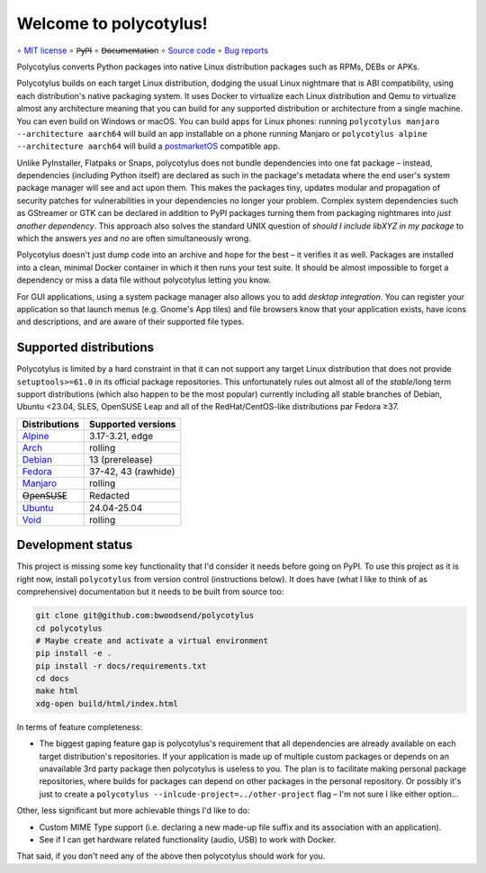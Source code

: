=======================
Welcome to polycotylus!
=======================

∘
`MIT license <https://github.com/bwoodsend/polycotylus/blob/master/LICENSE>`_
∘
P̶y̶P̶I
∘
D̶o̶c̶u̶m̶e̶n̶t̶a̶t̶i̶o̶n
∘
`Source code <https://github.com/bwoodsend/polycotylus>`_
∘
`Bug reports <https://github.com/bwoodsend/polycotylus/issues>`_

Polycotylus converts Python packages into native Linux distribution packages
such as RPMs, DEBs or APKs.

Polycotylus builds on each target Linux distribution, dodging the usual Linux
nightmare that is ABI compatibility, using each distribution's native packaging
system. It uses Docker to virtualize each Linux distribution and Qemu to
virtualize almost any architecture meaning that you can build for any supported
distribution or architecture from a single machine. You can even build on
Windows or macOS. You can build apps for Linux phones: running ``polycotylus
manjaro --architecture aarch64`` will build an app installable on a phone
running Manjaro or ``polycotylus alpine --architecture aarch64`` will build a
`postmarketOS <https://postmarketos.org/>`_ compatible app.

Unlike PyInstaller, Flatpaks or Snaps, polycotylus does not bundle dependencies
into one fat package – instead, dependencies (including Python itself) are
declared as such in the package's metadata where the end user's system package
manager will see and act upon them. This makes the packages tiny, updates
modular and propagation of security patches for vulnerabilities in your
dependencies no longer your problem. Complex system dependencies such as
GStreamer or GTK can be declared in addition to PyPI packages turning them from
packaging nightmares into *just another dependency*. This approach also solves
the standard UNIX question of *should I include libXYZ in my package* to which
the answers *yes* and *no* are often simultaneously wrong.

Polycotylus doesn't just dump code into an archive and hope for the best – it
verifies it as well. Packages are installed into a clean, minimal Docker
container in which it then runs your test suite. It should be almost impossible
to forget a dependency or miss a data file without polycotylus letting you know.

For GUI applications, using a system package manager also allows you to add
*desktop integration*. You can register your application so that launch menus
(e.g. Gnome's App tiles) and file browsers know that your application exists,
have icons and descriptions, and are aware of their supported file types.


Supported distributions
.......................

Polycotylus is limited by a hard constraint in that it can not support any
target Linux distribution that does not provide ``setuptools>=61.0`` in its
official package repositories. This unfortunately rules out almost all of the
*stable*/long term support distributions (which also happen to be the most
popular) currently including all stable branches of Debian, Ubuntu <23.04, SLES,
OpenSUSE Leap and all of the RedHat/CentOS-like distributions par Fedora ≥37.

=============  ===========================================
Distributions  Supported versions
=============  ===========================================
Alpine_        3.17-3.21, edge
Arch_          rolling
Debian_        13 (prerelease)
Fedora_        37-42, 43 (rawhide)
Manjaro_       rolling
O̶p̶e̶n̶S̶U̶S̶E       Redacted
Ubuntu_        24.04-25.04
Void_          rolling
=============  ===========================================

.. _Alpine: https://alpinelinux.org/
.. _Arch: https://archlinux.org/
.. _Debian: https://www.debian.org/
.. _Fedora: https://fedoraproject.org/
.. _Manjaro: https://manjaro.org/
.. _Ubuntu: https://ubuntu.com/
.. _Void: https://voidlinux.org/


Development status
..................

This project is missing some key functionality that I'd consider it needs before
going on PyPI. To use this project as it is right now, install ``polycotylus``
from version control (instructions below). It does have (what I like to think of
as comprehensive) documentation but it needs to be built from source too:

.. code-block:: bash

    git clone git@github.com:bwoodsend/polycotylus
    cd polycotylus
    # Maybe create and activate a virtual environment
    pip install -e .
    pip install -r docs/requirements.txt
    cd docs
    make html
    xdg-open build/html/index.html

In terms of feature completeness:

* The biggest gaping feature gap is polycotylus's requirement that all
  dependencies are already available on each target distribution's repositories.
  If your application is made up of multiple custom packages or depends on an
  unavailable 3rd party package then polycotylus is useless to you. The plan is
  to facilitate making personal package repositories, where builds for packages
  can depend on other packages in the personal repository. Or possibly it's just
  to create a ``polycotylus --inlcude-project=../other-project`` flag – I'm not
  sure I like either option...

Other, less significant but more achievable things I'd like to do:

* Custom MIME Type support (i.e. declaring a new made-up file suffix and its
  association with an application).

* See if I can get hardware related functionality (audio, USB) to work with
  Docker.

That said, if you don't need any of the above then polycotylus should work for
you.
